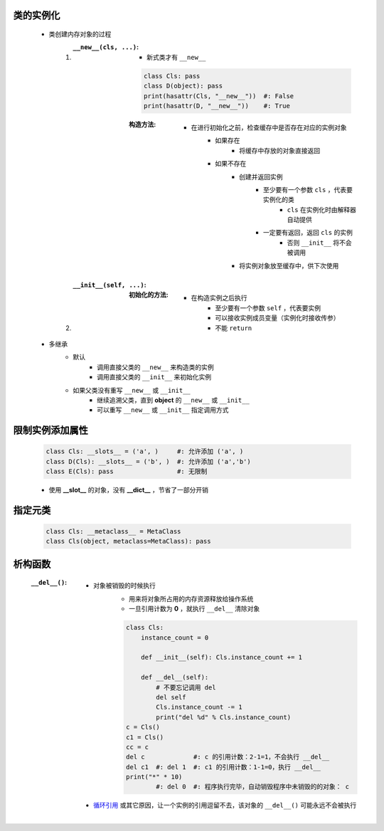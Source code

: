 类的实例化
---------
    - 类创建内存对象的过程
        1. :``__new__(cls, ...)``:
            - 新式类才有 ``__new__``
            .. code-block:: python

                class Cls: pass
                class D(object): pass
                print(hasattr(Cls, "__new__"))  #: False
                print(hasattr(D, "__new__"))    #: True
            :构造方法:
                - 在进行初始化之前，检查缓存中是否存在对应的实例对象
                    - 如果存在
                        - 将缓存中存放的对象直接返回
                    - 如果不存在
                        - 创建并返回实例
                            - 至少要有一个参数 ``cls`` ，代表要实例化的类
                                - ``cls`` 在实例化时由解释器自动提供
                            - 一定要有返回，返回 ``cls`` 的实例
                                - 否则 ``__init__`` 将不会被调用
                        - 将实例对象放至缓存中，供下次使用
        #. :``__init__(self, ...)``:
            :初始化的方法:
                - 在构造实例之后执行
                    - 至少要有一个参数 ``self`` ，代表要实例
                    - 可以接收实例成员变量（实例化时接收传参）
                    - 不能 ``return``
    - 多继承
        - 默认
            - 调用直接父类的 ``__new__`` 来构造类的实例
            - 调用直接父类的 ``__init__`` 来初始化实例
        - 如果父类没有重写 ``__new__`` 或 ``__init__``
            - 继续追溯父类，直到 **object** 的 ``__new__`` 或 ``__init__``
            - 可以重写 ``__new__`` 或 ``__init__`` 指定调用方式


限制实例添加属性
--------------
    .. code-block:: python

        class Cls: __slots__ = ('a', )     #: 允许添加 ('a', )
        class D(Cls): __slots__ = ('b', )  #: 允许添加 ('a','b')
        class E(Cls): pass                 #: 无限制
    - 使用 **__slot__** 的对象，没有 **__dict__** ，节省了一部分开销


指定元类
-------
    .. code-block:: python

        class Cls: __metaclass__ = MetaClass
        class Cls(object, metaclass=MetaClass): pass


析构函数
-------
    :``__del__()``:
        - 对象被销毁的时候执行
            - 用来将对象所占用的内存资源释放给操作系统
            - 一旦引用计数为 **0** ，就执行 ``__del__`` 清除对象
            .. code-block:: python

                class Cls:
                    instance_count = 0

                    def __init__(self): Cls.instance_count += 1

                    def __del__(self):
                        # 不要忘记调用 del
                        del self
                        Cls.instance_count -= 1
                        print("del %d" % Cls.instance_count)
                c = Cls()
                c1 = Cls()
                cc = c
                del c             #: c 的引用计数：2-1=1，不会执行 __del__
                del c1  #: del 1  #: c1 的引用计数：1-1=0，执行 __del__
                print("*" * 10)
                        #: del 0  #: 程序执行完毕，自动销毁程序中未销毁的的对象： c
        - `循环引用 <../内存管理/概述.rst>`_ 或其它原因，让一个实例的引用逗留不去，该对象的 ``__del__()`` 可能永远不会被执行
